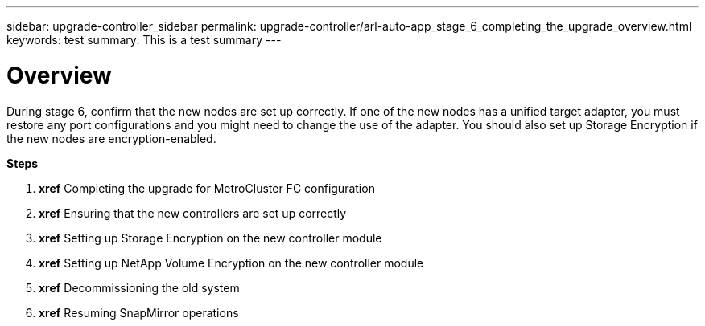 ---
sidebar: upgrade-controller_sidebar
permalink: upgrade-controller/arl-auto-app_stage_6_completing_the_upgrade_overview.html
keywords: test
summary: This is a test summary
---

= Overview
:hardbreaks:
:nofooter:
:icons: font
:linkattrs:
:imagesdir: ./media/

//
// This file was created with NDAC Version 2.0 (August 17, 2020)
//
// 2020-12-02 14:33:55.716735
//

[.lead]
During stage 6, confirm that the new nodes are set up correctly. If one of the new nodes has a unified target adapter, you must restore any port configurations and you might need to change the use of the adapter. You should also set up Storage Encryption if the new nodes are encryption-enabled.

*Steps*

. *xref* Completing the upgrade for MetroCluster FC configuration
. *xref* Ensuring that the new controllers are set up correctly
. *xref* Setting up Storage Encryption on the new controller module
. *xref* Setting up NetApp Volume Encryption on the new controller module
. *xref* Decommissioning the old system
. *xref* Resuming SnapMirror operations
